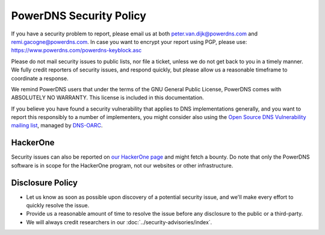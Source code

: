 PowerDNS Security Policy
------------------------

If you have a security problem to report, please email us at both peter.van.dijk@powerdns.com and remi.gacogne@powerdns.com.
In case you want to encrypt your report using PGP, please use: https://www.powerdns.com/powerdns-keyblock.asc

Please do not mail security issues to public lists, nor file a ticket, unless we do not get back to you in a timely manner.
We fully credit reporters of security issues, and respond quickly, but please allow us a reasonable timeframe to coordinate a response.

We remind PowerDNS users that under the terms of the GNU General Public License, PowerDNS comes with ABSOLUTELY NO WARRANTY.
This license is included in this documentation.

If you believe you have found a security vulnerability that applies to DNS implementations generally, and you want to report this responsibly to a number of implementers, you might consider also using the `Open Source DNS Vulnerability mailing list <https://www.dns-oarc.net/oarc/oss-dns-vulns/>`_, managed by `DNS-OARC <https://www.dns-oarc.net/>`_.

HackerOne
^^^^^^^^^
Security issues can also be reported on `our HackerOne page <https://hackerone.com/powerdns>`_ and might fetch a bounty.
Do note that only the PowerDNS software is in scope for the HackerOne program, not our websites or other infrastructure.

Disclosure Policy
^^^^^^^^^^^^^^^^^
- Let us know as soon as possible upon discovery of a potential security issue, and we'll make every effort to quickly resolve the issue.
- Provide us a reasonable amount of time to resolve the issue before any disclosure to the public or a third-party.
- We will always credit researchers in our :doc:`../security-advisories/index`.
